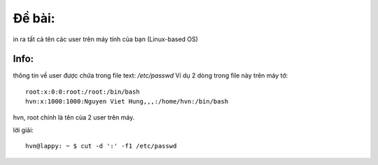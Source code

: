 Đề bài:
========
in ra tất cả tên các user trên máy tính của bạn  (Linux-based OS)

Info:
-----
thông tin về user được chứa trong file text:  `/etc/passwd`
Ví dụ 2 dòng trong file này trên máy tớ::

    root:x:0:0:root:/root:/bin/bash
    hvn:x:1000:1000:Nguyen Viet Hung,,,:/home/hvn:/bin/bash 

hvn, root chính là tên của 2 user trên máy.

lời giải::

    hvn@lappy: ~ $ cut -d ':' -f1 /etc/passwd

